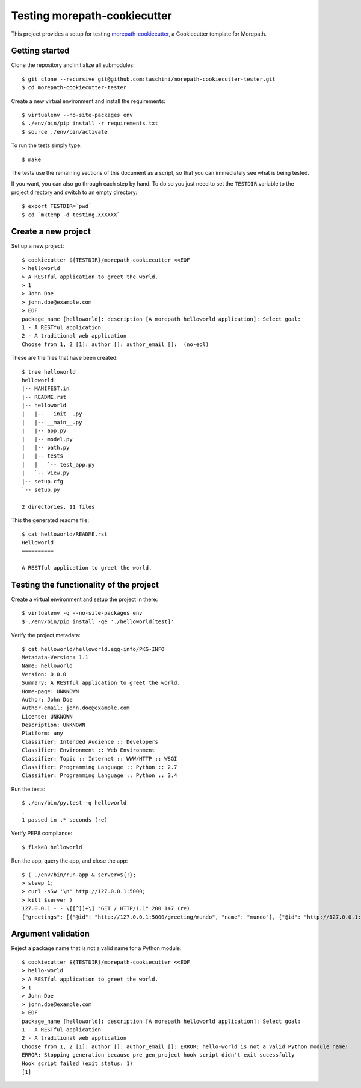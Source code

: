 Testing morepath-cookiecutter
=============================

This project provides a setup for testing `morepath-cookiecutter`_, a
Cookiecutter template for Morepath.

.. _morepath-cookiecutter: https://github.com/morepath/morepath-cookiecutter

.. highlight:: console

Getting started
---------------

Clone the repository and initialize all submodules::

  $ git clone --recursive git@github.com:taschini/morepath-cookiecutter-tester.git
  $ cd morepath-cookiecutter-tester

Create a new virtual environment and install the requirements::

  $ virtualenv --no-site-packages env
  $ ./env/bin/pip install -r requirements.txt
  $ source ./env/bin/activate

To run the tests simply type::

  $ make

The tests use the remaining sections of this document as a script, so that you
can immediately see what is being tested.

If you want, you can also go through each step by hand. To do so you just need
to set the ``TESTDIR`` variable to the project directory and switch to an empty
directory::

  $ export TESTDIR=`pwd`
  $ cd `mktemp -d testing.XXXXXX`


Create a new project
--------------------

Set up a new project::

   $ cookiecutter ${TESTDIR}/morepath-cookiecutter <<EOF
   > helloworld
   > A RESTful application to greet the world.
   > 1
   > John Doe
   > john.doe@example.com
   > EOF
   package_name [helloworld]: description [A morepath helloworld application]: Select goal:
   1 - A RESTful application
   2 - A traditional web application
   Choose from 1, 2 [1]: author []: author_email []:  (no-eol)

These are the files that have been created::

   $ tree helloworld
   helloworld
   |-- MANIFEST.in
   |-- README.rst
   |-- helloworld
   |   |-- __init__.py
   |   |-- __main__.py
   |   |-- app.py
   |   |-- model.py
   |   |-- path.py
   |   |-- tests
   |   |   `-- test_app.py
   |   `-- view.py
   |-- setup.cfg
   `-- setup.py
   
   2 directories, 11 files

This the generated readme file::

   $ cat helloworld/README.rst
   Helloworld
   ==========
   
   A RESTful application to greet the world.


Testing the functionality of the project
----------------------------------------

Create a virtual environment and setup the project in there::

   $ virtualenv -q --no-site-packages env
   $ ./env/bin/pip install -qe './helloworld[test]'

Verify the project metadata::

   $ cat helloworld/helloworld.egg-info/PKG-INFO
   Metadata-Version: 1.1
   Name: helloworld
   Version: 0.0.0
   Summary: A RESTful application to greet the world.
   Home-page: UNKNOWN
   Author: John Doe
   Author-email: john.doe@example.com
   License: UNKNOWN
   Description: UNKNOWN
   Platform: any
   Classifier: Intended Audience :: Developers
   Classifier: Environment :: Web Environment
   Classifier: Topic :: Internet :: WWW/HTTP :: WSGI
   Classifier: Programming Language :: Python :: 2.7
   Classifier: Programming Language :: Python :: 3.4

Run the tests::

   $ ./env/bin/py.test -q helloworld
   .
   1 passed in .* seconds (re)

Verify PEP8 compliance::

   $ flake8 helloworld

Run the app, query the app, and close the app::

   $ ( ./env/bin/run-app & server=${!};
   > sleep 1;
   > curl -sSw '\n' http://127.0.0.1:5000;
   > kill $server )
   127.0.0.1 - - \[[^]]+\] "GET / HTTP/1.1" 200 147 (re)
   {"greetings": [{"@id": "http://127.0.0.1:5000/greeting/mundo", "name": "mundo"}, {"@id": "http://127.0.0.1:5000/greeting/world", "name": "world"}]}


Argument validation
-------------------

Reject a package name that is not a valid name for a Python module::

   $ cookiecutter ${TESTDIR}/morepath-cookiecutter <<EOF
   > hello-world
   > A RESTful application to greet the world.
   > 1
   > John Doe
   > john.doe@example.com
   > EOF
   package_name [helloworld]: description [A morepath helloworld application]: Select goal:
   1 - A RESTful application
   2 - A traditional web application
   Choose from 1, 2 [1]: author []: author_email []: ERROR: hello-world is not a valid Python module name!
   ERROR: Stopping generation because pre_gen_project hook script didn't exit sucessfully
   Hook script failed (exit status: 1)
   [1]

